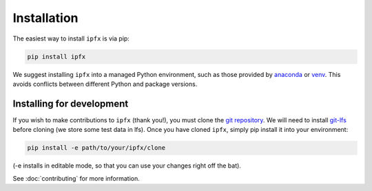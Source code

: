 .. highlight:: shell

============
Installation
============

The easiest way to install ``ipfx`` is via pip:

.. code-block:: bash

    pip install ipfx

We suggest installing ``ipfx`` into a managed Python environment, such as those provided by `anaconda <https://anaconda.org/anaconda/anaconda-project>`_ or `venv <https://docs.python.org/3/library/venv.html>`_. This avoids conflicts between different Python and package versions.

Installing for development
--------------------------

If you wish to make contributions to ``ipfx`` (thank you!), you must clone the `git repository <https://github.com/alleninstitute/ipfx>`_. We will need to install `git-lfs <https://git-lfs.github.com/>`_ before cloning (we store some test data in lfs). Once you have cloned ``ipfx``, simply pip install it into your environment:

.. code-block:: bash

    pip install -e path/to/your/ipfx/clone

(-e installs in editable mode, so that you can use your changes right off the bat).

See :doc:`contributing` for more information.